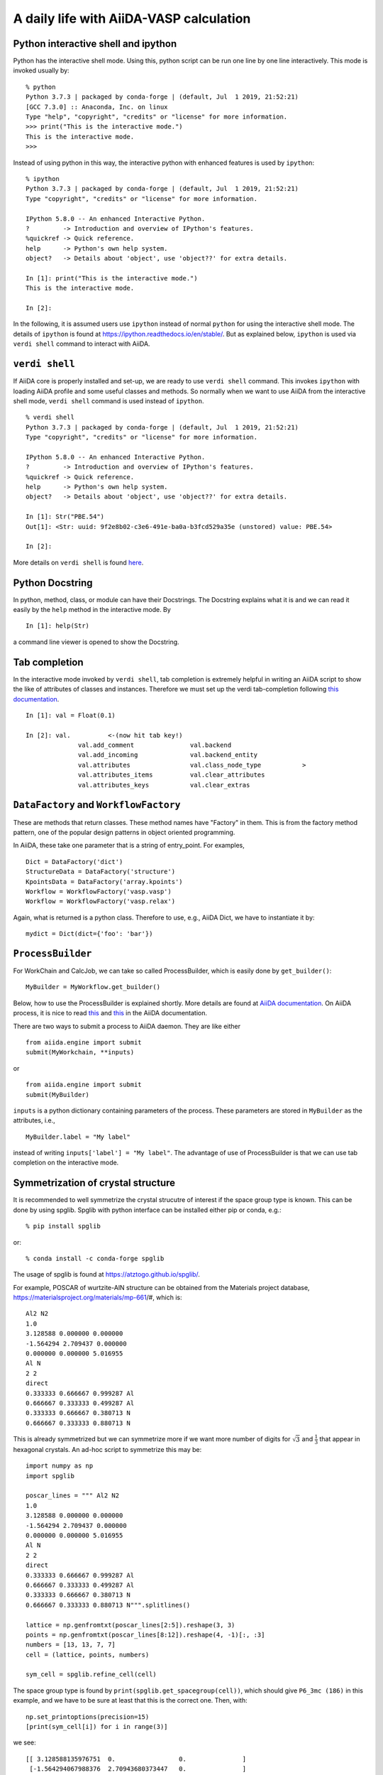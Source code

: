 .. _a_daily_life:

========================================
A daily life with AiiDA-VASP calculation
========================================


Python interactive shell and ipython
------------------------------------

Python has the interactive shell mode. Using this, python script can
be run one line by one line interactively. This mode is invoked
usually by::

   % python
   Python 3.7.3 | packaged by conda-forge | (default, Jul  1 2019, 21:52:21)
   [GCC 7.3.0] :: Anaconda, Inc. on linux
   Type "help", "copyright", "credits" or "license" for more information.
   >>> print("This is the interactive mode.")
   This is the interactive mode.
   >>>

Instead of using python in this way, the interactive python with
enhanced features is used by ``ipython``::

   % ipython
   Python 3.7.3 | packaged by conda-forge | (default, Jul  1 2019, 21:52:21)
   Type "copyright", "credits" or "license" for more information.

   IPython 5.8.0 -- An enhanced Interactive Python.
   ?         -> Introduction and overview of IPython's features.
   %quickref -> Quick reference.
   help      -> Python's own help system.
   object?   -> Details about 'object', use 'object??' for extra details.

   In [1]: print("This is the interactive mode.")
   This is the interactive mode.

   In [2]:

In the following, it is assumed users use ``ipython`` instead of
normal ``python`` for using the interactive shell mode. The details of
``ipython`` is found at https://ipython.readthedocs.io/en/stable/. But
as explained below, ``ipython`` is used via ``verdi shell`` command
to interact with AiiDA.


``verdi shell``
---------------

If AiiDA core is properly installed and set-up, we are ready to use
``verdi shell`` command. This invokes ``ipython`` with loading AiiDA
profile and some useful classes and methods. So normally when we want
to use AiiDA from the interactive shell mode, ``verdi shell`` command
is used instead of ``ipython``.

::

   % verdi shell
   Python 3.7.3 | packaged by conda-forge | (default, Jul  1 2019, 21:52:21)
   Type "copyright", "credits" or "license" for more information.

   IPython 5.8.0 -- An enhanced Interactive Python.
   ?         -> Introduction and overview of IPython's features.
   %quickref -> Quick reference.
   help      -> Python's own help system.
   object?   -> Details about 'object', use 'object??' for extra details.

   In [1]: Str("PBE.54")
   Out[1]: <Str: uuid: 9f2e8b02-c3e6-491e-ba0a-b3fcd529a35e (unstored) value: PBE.54>

   In [2]:

More details on ``verdi shell`` is found `here
<https://aiida.readthedocs.io/projects/aiida-core/en/latest/working_with_aiida/scripting.html#verdi-shell>`_.

Python Docstring
----------------

In python, method, class, or module can have their Docstrings. The
Docstring explains what it is and we can read it easily by the ``help``
method in the interactive mode. By

::

   In [1]: help(Str)

a command line viewer is opened to show the Docstring.


Tab completion
--------------

In the interactive mode invoked by ``verdi shell``, tab completion is
extremely helpful in writing an AiiDA script to show the like of
attributes of classes and instances. Therefore we must set up
the verdi tab-completion following `this documentation
<https://aiida.readthedocs.io/projects/aiida-core/en/latest/install/configuration.html#verdi-tab-completion>`_.

::

   In [1]: val = Float(0.1)

   In [2]: val.          <-(now hit tab key!)
                 val.add_comment               val.backend
                 val.add_incoming              val.backend_entity
                 val.attributes                val.class_node_type           >
                 val.attributes_items          val.clear_attributes
                 val.attributes_keys           val.clear_extras

``DataFactory`` and ``WorkflowFactory``
----------------------------------------

These are methods that return classes. These method names have
"Factory" in them. This is from the factory method pattern, one of the
popular design patterns in object oriented programming.

In AiiDA, these take one parameter that is a string of
entry_point. For examples,

::

   Dict = DataFactory('dict')
   StructureData = DataFactory('structure')
   KpointsData = DataFactory('array.kpoints')
   Workflow = WorkflowFactory('vasp.vasp')
   Workflow = WorkflowFactory('vasp.relax')

Again, what is returned is a python class. Therefore to use, e.g.,
AiiDA Dict, we have to instantiate it by::

   mydict = Dict(dict={'foo': 'bar'})



``ProcessBuilder``
------------------

For WorkChain and CalcJob, we can take so called ProcessBuilder,
which is easily done by ``get_builder()``::

   MyBuilder = MyWorkflow.get_builder()

Below, how to use the ProcessBuilder is explained shortly. More
details are found at `AiiDA documentation
<https://aiida-core.readthedocs.io/en/latest/working/processes.html#working-processes-builder>`_. On
AiiDA process, it is nice to read `this
<https://aiida-core.readthedocs.io/en/latest/concepts/processes.html>`_
and `this
<https://aiida-core.readthedocs.io/en/latest/working/processes.html>`_
in the AiiDA documentation.

There are two ways to submit a process to AiiDA daemon. They are like
either

::

   from aiida.engine import submit
   submit(MyWorkchain, **inputs)

or

::

   from aiida.engine import submit
   submit(MyBuilder)

``inputs`` is a python dictionary containing parameters of the
process. These parameters are stored in ``MyBuilder`` as the
attributes, i.e.,

::

   MyBuilder.label = "My label"

instead of writing ``inputs['label'] = "My label"``. The advantage of
use of ProcessBuilder is that we can use tab completion on the
interactive mode.


Symmetrization of crystal structure
-----------------------------------

It is recommended to well symmetrize the crystal strucutre of interest
if the space group type is known. This can be done by using
spglib. Spglib with python interface can be installed either pip or
conda, e.g.::

   % pip install spglib

or::

   % conda install -c conda-forge spglib

The usage of spglib is found at https://atztogo.github.io/spglib/.

For example, POSCAR of wurtzite-AlN structure can be obtained from
the Materials project database,
https://materialsproject.org/materials/mp-661/#, which is::

   Al2 N2
   1.0
   3.128588 0.000000 0.000000
   -1.564294 2.709437 0.000000
   0.000000 0.000000 5.016955
   Al N
   2 2
   direct
   0.333333 0.666667 0.999287 Al
   0.666667 0.333333 0.499287 Al
   0.333333 0.666667 0.380713 N
   0.666667 0.333333 0.880713 N

This is already symmetrized but we can symmetrize more if we
want more number of digits for :math:`\sqrt{3}` and
:math:`\frac{1}{3}` that appear in hexagonal crystals.
An ad-hoc script to symmetrize this may be::

   import numpy as np
   import spglib

   poscar_lines = """ Al2 N2
   1.0
   3.128588 0.000000 0.000000
   -1.564294 2.709437 0.000000
   0.000000 0.000000 5.016955
   Al N
   2 2
   direct
   0.333333 0.666667 0.999287 Al
   0.666667 0.333333 0.499287 Al
   0.333333 0.666667 0.380713 N
   0.666667 0.333333 0.880713 N""".splitlines()

   lattice = np.genfromtxt(poscar_lines[2:5]).reshape(3, 3)
   points = np.genfromtxt(poscar_lines[8:12]).reshape(4, -1)[:, :3]
   numbers = [13, 13, 7, 7]
   cell = (lattice, points, numbers)

   sym_cell = spglib.refine_cell(cell)

The space group type is found by
``print(spglib.get_spacegroup(cell))``, which should give ``P6_3mc
(186)``  in this example, and we have to be sure at least that this is
the correct one. Then, with::

   np.set_printoptions(precision=15)
   [print(sym_cell[i]) for i in range(3)]

we see::

   [[ 3.128588135976751  0.                 0.               ]
    [-1.564294067988376  2.70943680373447   0.               ]
    [ 0.                 0.                 5.016955         ]]
   [[0.333333333333333 0.666666666666667 0.999287         ]
    [0.666666666666667 0.333333333333333 0.499287         ]
    [0.333333333333333 0.666666666666667 0.380713         ]
    [0.666666666666667 0.333333333333333 0.880713         ]]
   [13 13  7  7]

The third value of the atomic position, e.g., ``0.999287``, may be
expected to be zero by feeling, but this is not possible to be done by
spglib, because it has freedome against rigid shift along c that
doesn't alter the symmetry.
